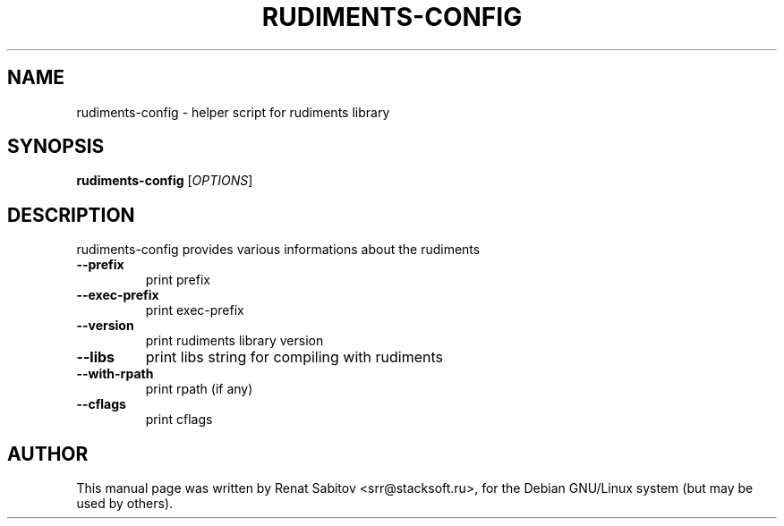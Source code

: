 .\" DO NOT MODIFY THIS FILE!  It was generated by help2man 1.36.
.TH RUDIMENTS-CONFIG "1" "September 2009" "rudiments-config 0.32" "User Commands"
.SH NAME
rudiments-config \- helper script for rudiments library
.SH SYNOPSIS
.B rudiments-config
[\fIOPTIONS\fR] 
.SH DESCRIPTION
rudiments-config provides various informations about the rudiments
.TP
\fB\-\-prefix
print prefix
.TP
\fB\-\-exec\-prefix
print exec\-prefix 
.TP
\fB\-\-version
print rudiments library version
.TP
\fB\-\-libs
print libs string for compiling with rudiments
.TP
\fB\-\-with-rpath
print rpath (if any)
.TP
\fB\-\-cflags
print cflags
.SH AUTHOR
This manual page was written by Renat Sabitov <srr@stacksoft.ru>,
for the Debian GNU/Linux system (but may be used by others).

